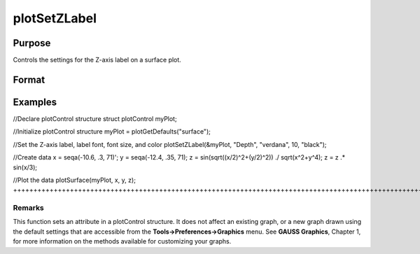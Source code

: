 
plotSetZLabel
==============================================

Purpose
----------------

Controls the settings for the Z-axis label on a surface plot.

Format
----------------
.. function:: plotSetZLabel(&myPlot,  label,  font,  fontSize,  fontColor)plotSetZLabel(&myPlot,  label,  font,  fontSize)plotSetZLabel(&myPlot,  label,  font)plotSetZLabel(&myPlot,  label)

    :param &myPlot: A plotControl structure pointer.
    :type &myPlot: TODO

    :param label: the new label.
    :type label: String

    :param font: font or font family name.
    :type font: String

    :param fontSize: font size in points.
    :type fontSize: Scalar

    :param fontColor: named color or RGB value.
    :type fontColor: String

Examples
----------------

//Declare plotControl structure
struct plotControl myPlot;

//Initialize plotControl structure
myPlot = plotGetDefaults("surface");

//Set the Z-axis label, label font, font size, and color 
plotSetZLabel(&myPlot, "Depth", "verdana", 10, "black");

//Create data
x = seqa(-10.6, .3, 71)';
y = seqa(-12.4, .35, 71);
z = sin(sqrt((x/2)^2+(y/2)^2)) ./ sqrt(x^2+y^4);
z = z .* sin(x/3);

//Plot the data
plotSurface(myPlot, x, y, z);
+++++++++++++++++++++++++++++++++++++++++++++++++++++++++++++++++++++++++++++++++++++++++++++++++++++++++++++++++++++++++++++++++++++++++++++++++++++++++++++++++++++++++++++++++++++++++++++++++++++++++++++++++++++++++++++++++++++++++++++++++++++++++++++++++++++++++++++++++++++++++++++++++++++++++++++++++++++++++++++++++++++++++++++++++++++++++++++++++++++++++++++++++++++++++++++++++++++++++++++++++++++++++++++++++++++++++++++

Remarks
+++++++

This function sets an attribute in a plotControl structure. It does not
affect an existing graph, or a new graph drawn using the default
settings that are accessible from the **Tools->Preferences->Graphics**
menu. See **GAUSS Graphics**, Chapter 1, for more information on the
methods available for customizing your graphs.

.. seealso:: Functions :func:`plotGetDefaults`, :func:`plotSetXLabel`, :func:`plotSetXTicInterval`, :func:`plotSetXTicLabel`, :func:`plotSetYLabel`, :func:`plotSetLineColor`, :func:`plotSetGrid`
